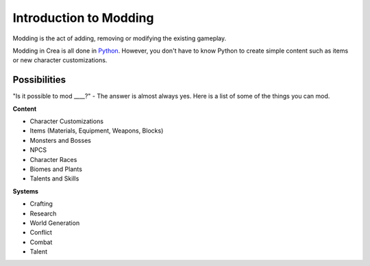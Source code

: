 
Introduction to Modding
=======================

Modding is the act of adding, removing or modifying the existing gameplay.

Modding in Crea is all done in `Python <https://www.python.org/>`_. However,
you don't have to know Python to create simple content such as items or new
character customizations. 


Possibilities
-------------

"Is it possible to mod ____?" - The answer is almost always yes. Here is a list
of some of the things you can mod.

**Content**

* Character Customizations
* Items (Materials, Equipment, Weapons, Blocks)
* Monsters and Bosses
* NPCS
* Character Races
* Biomes and Plants
* Talents and Skills

**Systems**

* Crafting
* Research
* World Generation
* Conflict
* Combat
* Talent
